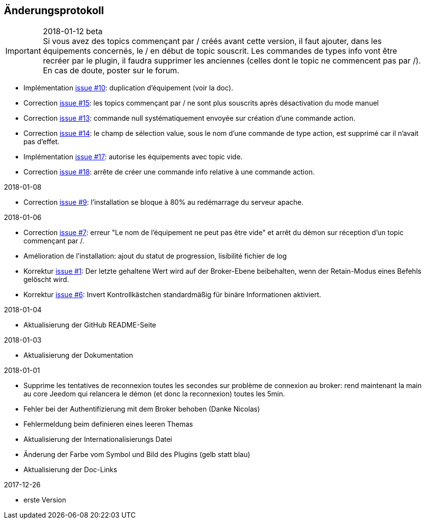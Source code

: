 == Änderungsprotokoll

.2018-01-12 beta

IMPORTANT: Si vous avez des topics commençant par / créés avant cette version, il faut ajouter, dans les équipements concernés, le / en début de topic souscrit. Les commandes de types info vont être recréer par le plugin, il faudra supprimer les anciennes (celles dont le topic ne commencent pas par /). En cas de doute, poster sur le forum.

    - Implémentation https://github.com/domotruc/jMQTT/issues/10[issue #10]: duplication d'équipement (voir la doc).
    - Correction https://github.com/domotruc/jMQTT/issues/15[issue #15]: les topics commençant par / ne sont plus souscrits après désactivation du mode manuel
    - Correction https://github.com/domotruc/jMQTT/issues/13[issue #13]: commande null systématiquement envoyée sur création d'une commande action.
    - Correction https://github.com/domotruc/jMQTT/issues/14[issue #14]: le champ de sélection value, sous le nom d'une commande de type action, est supprimé car il n'avait pas d'effet.
    - Implémentation https://github.com/domotruc/jMQTT/issues/17[issue #17]: autorise les équipements avec topic vide.
    - Correction https://github.com/domotruc/jMQTT/issues/18[issue #18]: arrête de créer une commande info relative à une commande action.

.2018-01-08
    - Correction https://github.com/domotruc/jMQTT/issues/9[issue #9]: l'installation se bloque à 80% au redémarrage du serveur apache.

.2018-01-06
    - Correction https://github.com/domotruc/jMQTT/issues/7[issue #7]: erreur "Le nom de l'équipement ne peut pas être vide" et arrêt du démon sur réception d'un topic commençant par /.
    - Amélioration de l'installation: ajout du statut de progression, lisibilité fichier de log
    - Korrektur https://github.com/domotruc/jMQTT/issues/1[issue #1]: Der letzte gehaltene Wert wird auf der Broker-Ebene beibehalten, wenn der Retain-Modus eines Befehls gelöscht wird.
    - Korrektur https://github.com/domotruc/jMQTT/issues/6[issue #6]: Invert Kontrollkästchen standardmäßig für binäre Informationen aktiviert.

.2018-01-04
    - Aktualisierung der GitHub README-Seite 

.2018-01-03
    - Aktualisierung der Dokumentation

.2018-01-01
    - Supprime les tentatives de reconnexion toutes les secondes sur problème de connexion au broker: rend maintenant la main au core Jeedom qui relancera le démon (et donc la reconnexion) toutes les 5min.
    - Fehler bei der Authentifizierung mit dem Broker behoben (Danke Nicolas)
    - Fehlermeldung beim definieren eines leeren Themas
    - Aktualisierung der Internationalisierungs Datei
    - Änderung der Farbe vom Symbol und Bild des Plugins (gelb statt blau)
    - Aktualisierung der Doc-Links
    
.2017-12-26
    - erste Version